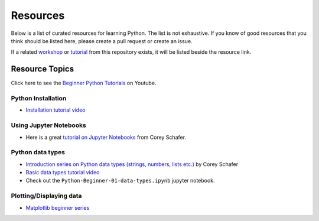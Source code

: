 Resources
---------

Below is a list of curated resources for learning Python.
The list is not exhaustive. If you know of good resources
that you think should be listed here, please create a pull
request or create an issue.

If a related `workshop <https://github.com/GuckLab/Python-Workshops/blob/main/workshops>`_
or `tutorial <https://github.com/GuckLab/Python-Workshops/blob/main/tutorials>`_
from this repository exists,
it will be listed beside the resource link.

Resource Topics
***************

Click here to see the `Beginner Python Tutorials <https://youtube.com/playlist?list=PL6TbaSfbh5ArFbFMsoAE8pkkJMSHlu-4f>`_ on Youtube.


Python Installation
###################

- `Installation tutorial video <https://youtu.be/U5m-EBa8iCQ>`_



Using Jupyter Notebooks
#######################

- Here is a great `tutorial on Jupyter Notebooks <https://www.youtube.com/watch?v=HW29067qVWk>`_ from Corey Schafer.


Python data types
#################

- `Introduction series on Python data types (strings, numbers, lists etc.) <https://www.youtube.com/watch?v=k9TUPpGqYTo&list=PL-osiE80TeTt2d9bfVyTiXJA-UTHn6WwU&index=2>`_ by Corey Schafer
- `Basic data types tutorial video <https://youtu.be/1iFsgAvS5rQ>`_
- Check out the ``Python-Beginner-01-data-types.ipynb`` jupyter notebook.


Plotting/Displaying data
########################

- `Matplotlib beginner series <https://www.youtube.com/watch?v=UO98lJQ3QGI&list=PL-osiE80TeTvipOqomVEeZ1HRrcEvtZB_>`_
